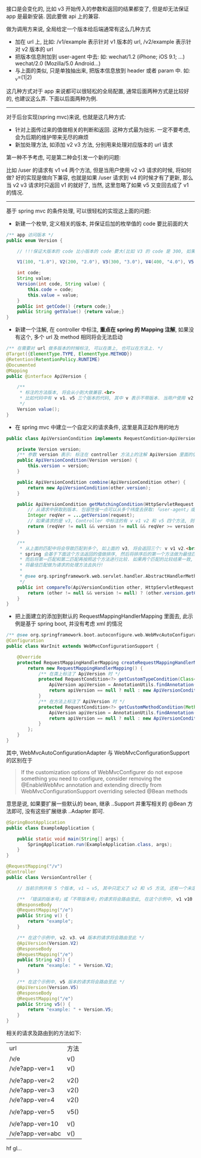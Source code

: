 
接口是会变化的, 比如 v3 开始传入的参数和返回的结果都变了, 但是却无法保证 app 是最新安装. 因此要做 api 上的兼容.

做为调用方来说, 全局给定一个版本给后端通常有这么几种方式
+ 加在 url 上, 比如: /v1/example 表示针对 v1 版本的 url, /v2/example 表示针对 v2 版本的 url
+ 把版本信息附加到 user-agent 中去: 如: wechat/1.2 (iPhone; iOS 9.1; ...)    wechat/2.0 (Mozilla/5.0 Android...)
+ 与上面的类似, 只是单独抽出来, 把版本信息放到 header 或者 param 中. 如: _v=(1|2)

这几种方式对于 app 来说都可以很轻松的全局配置, 通常后面两种方式是比较好的, 也建议这么弄. 下面以后面两种为例.

-----

对于后台实现(spring mvc)来说, 也就是这几种方式:
+ 针对上面传过来的值做相关的判断和返回. 这种方式最为拙劣. 一定不要考虑, 会为后期的维护带来无尽的麻烦
+ 新加处理方法, 如添加 v2 v3 方法, 分别用来处理对应版本的 url 请求

第一种不予考虑, 可是第二种会引发一个新的问题:

比如 /user 的请求有 v1 v4 两个方法, 但是当用户使用 v2 v3 请求的时候, 将如何做? 
好的实现是做向下兼容, 也就是如果 /user 请求到 v4 的时候才有了更新, 那么当 v2 v3 请求时只返回 v1 的就好了,
当然, 这里忽略了如果 v5 又变回去成了 v1 的情况.

-----

基于 spring mvc 的条件处理, 可以很轻松的实现这上面的问题:

+ 新建一个枚举, 定义相关的版本, 并保证后加的枚举值的 code 要比前面的大
#+BEGIN_SRC java
/** app 访问版本 */
public enum Version {

    // !!!保证大版本的 code 比小版本的 code 要大(比如 V3 的 code 是 300, 如果设定成 30 比 V2 的 200 小了, 将会出问题)!!!

    V1(100, "1.0"), V2(200, "2.0"), V3(300, "3.0"), V4(400, "4.0"), V5(500, "5.0");

    int code;
    String value;
    Version(int code, String value) {
        this.code = code;
        this.value = value;
    }
    public int getCode() {return code;}
    public String getValue() {return value;}
}
#+END_SRC

+ 新建一个注解, 在 controller 中标注, *重点在 spring 的 Mapping 注解*, 如果没有这个, 多个 url 及 method 相同将会无法启动
#+BEGIN_SRC java
/** 在需要对 url 做多版本的时候标注, 可以在类上, 也可以在方法上. */
@Target({ElementType.TYPE, ElementType.METHOD})
@Retention(RetentionPolicy.RUNTIME)
@Documented
@Mapping
public @interface ApiVersion {

    /**
     * 标注的方法版本, 将会从小到大做兼容.<br>
     * 比如代码中有 v v1、v5 三个版本的代码, 其中 v 表示不带版本. 当用户使用 v2 v3 v4 的版本请求时, 也将进到 v1 里面去
     */
    Version value();
}
#+END_SRC

+ 在 spring mvc 中建立一个自定义的请求条件, 这里是真正起作用的地方
#+BEGIN_SRC java
public class ApiVersionCondition implements RequestCondition<ApiVersionCondition> {

    private Version version;
    /** 参数 version 表示: 标注在 controller 方法上的注解 ApiVersion 里面的值 */
    public ApiVersionCondition(Version version) {
        this.version = version;
    }

    public ApiVersionCondition combine(ApiVersionCondition other) {
        return new ApiVersionCondition(other.version);
    }

    public ApiVersionCondition getMatchingCondition(HttpServletRequest request) {
        // 从请求中获取到版本. 包容性强一点可以从多个纬度去获取:「user-agent」或「header(param) 中的 app-ver」参数等
        Integer reqVer = ...getVersion(request);
        // 如果请求的是 v3, Controller 中标注的有 v v1 v2 和 v5 四个方法, 则 v1 和 v2 会返回, 而 v5 则不会, v 不会参与对比
        return (reqVer != null && version != null && reqVer >= version.getCode()) ? this : null;
    }

    /**
     * 从上面的匹配中将会导致匹配到多个, 如上面的 v3, 将会返回三个: v v1 v2.<br>
     * spring 会基于下面这个方法返回的值做排序, 然后将排序后的第一个方法做为最佳匹配, 如果多于一个则将第二个做为第二匹配.<br>
     * 而后将第一匹配和第二匹配再按照这个方法进行比较. 如果两个匹配的比较结果一致, 将会抛出两个方法对于这个请求太过暧昧的异常.<br>
     * 将最佳匹配做为请求的处理方法去执行!
     *
     * @see org.springframework.web.servlet.handler.AbstractHandlerMethodMapping#lookupHandlerMethod
     */
    public int compareTo(ApiVersionCondition other, HttpServletRequest request) {
        return (other != null && version != null) ? (other.version.getCode() - version.getCode()) : 0;
    }
}
#+END_SRC

+ 把上面建立的添加到默认的 RequestMappingHandlerMapping 里面去, 此示例是基于 spring boot, 并没有考虑 xml 的情况
#+BEGIN_SRC java
/** @see org.springframework.boot.autoconfigure.web.WebMvcAutoConfiguration */
@Configuration
public class WarInit extends WebMvcConfigurationSupport {

    @Override
    protected RequestMappingHandlerMapping createRequestMappingHandlerMapping() {
        return new RequestMappingHandlerMapping() {
            /** 在类上标注了 ApiVersion 时 */
            protected RequestCondition<?> getCustomTypeCondition(Class<?> handlerType) {
                ApiVersion apiVersion = AnnotationUtils.findAnnotation(handlerType, ApiVersion.class);
                return apiVersion == null ? null : new ApiVersionCondition(apiVersion.value());
            }
            /** 在方法上标注了 ApiVersion 时 */
            protected RequestCondition<?> getCustomMethodCondition(Method method) {
                ApiVersion apiVersion = AnnotationUtils.findAnnotation(method, ApiVersion.class);
                return apiVersion == null ? null : new ApiVersionCondition(apiVersion.value());
            }
        };
    }
}
#+END_SRC

其中, WebMvcAutoConfigurationAdapter 与 WebMvcConfigurationSupport 的区别在于
#+BEGIN_QUOTE
If the customization options of WebMvcConfigurer do not expose something you need to configure,
consider removing the @EnableWebMvc annotation and extending directly from WebMvcConfigurationSupport overriding selected @Bean methods
#+END_QUOTE
意思是说, 如果要扩展一些默认的 bean, 继承 ..Support 并重写相关的 @Bean 方法即可, 没有这些扩展继承 ..Adapter 即可.

#+BEGIN_SRC java
@SpringBootApplication
public class ExampleApplication {

    public static void main(String[] args) {
        SpringApplication.run(ExampleApplication.class, args);
    }
}

@RequestMapping("/v")
@Controller
public class VersionController {

    // 当前示例共有 5 个版本, v1 ~ v5, 其中只定义了 v2 和 v5 方法, 还有一个未定义版本的默认方法

    /** 「错误的版本号」或「不带版本号」的请求将会路由至此, 在这个示例中, v1 v10 或不带版本的都将被路由过来 */
    @ResponseBody
    @RequestMapping("/e")
    public String v() {
        return "example";
    }

    /** 在这个示例中, v2、v3、v4 版本的请求将会路由至此 */
    @ApiVersion(Version.V2)
    @ResponseBody
    @RequestMapping("/e")
    public String v2() {
        return "example: " + Version.V2;
    }

    /** 在这个示例中, v5 版本的请求将会路由至此 */
    @ApiVersion(Version.V5)
    @ResponseBody
    @RequestMapping("/e")
    public String v5() {
        return "example: " + Version.V5;
    }
}
#+END_SRC

相关的请求及路由到的方法如下:
| url              | 方法 |
| /v/e             | v()  |
| /v/e?app-ver=1   | v()  |
|                  |      |
| /v/e?app-ver=2   | v2() |
| /v/e?app-ver=3   | v2() |
| /v/e?app-ver=4   | v2() |
|                  |      |
| /v/e?app-ver=5   | v5() |
|                  |      |
| /v/e?app-ver=10  | v()  |
| /v/e?app-ver=abc | v()  |

hf gl...
